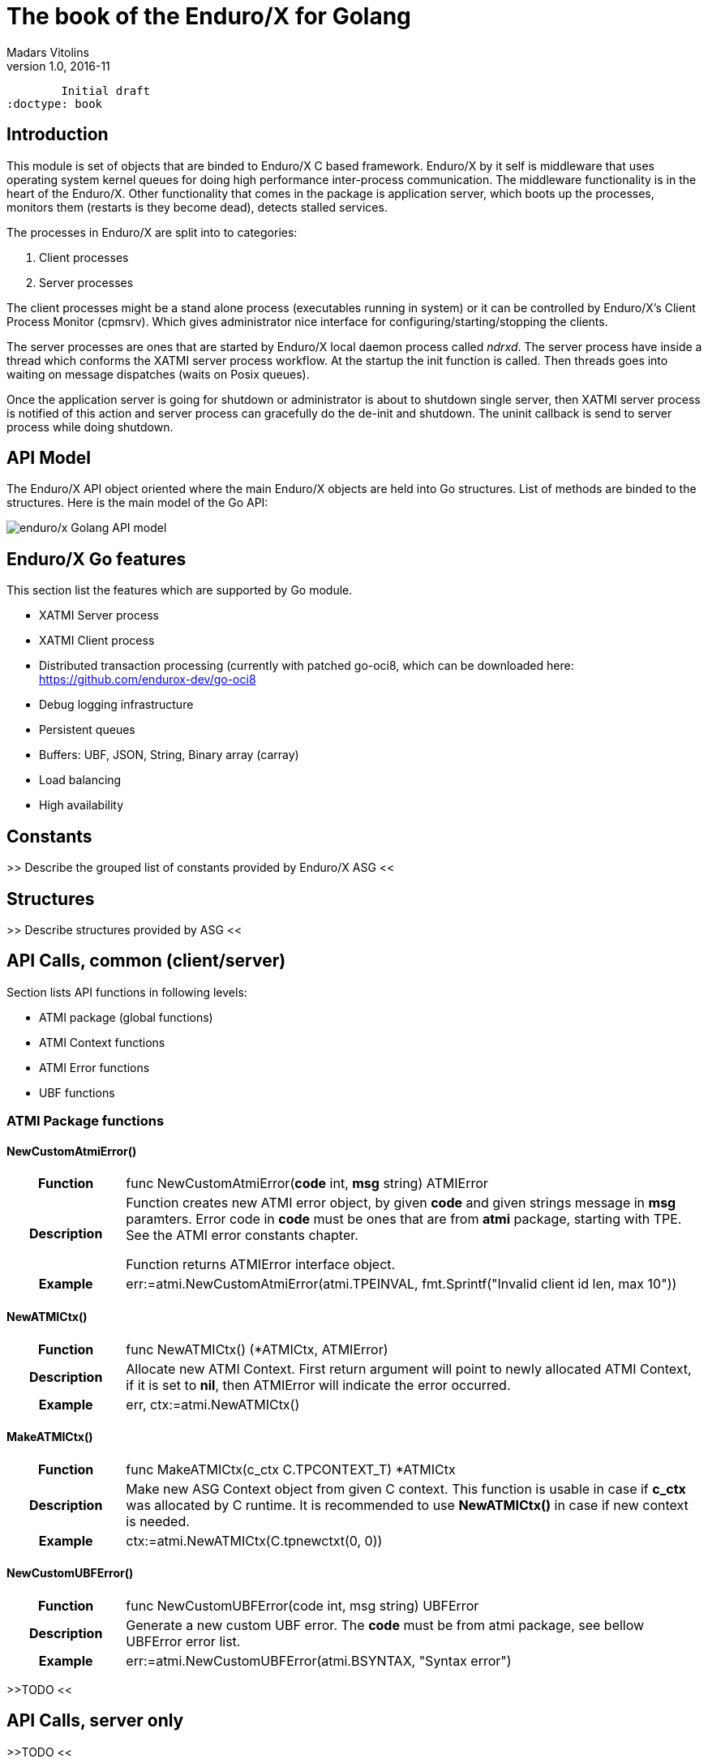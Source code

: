 The book of the Enduro/X for Golang
===================================
Madars Vitolins
v1.0, 2016-11:
	Initial draft
:doctype: book

== Introduction

This module is set of objects that are binded to Enduro/X C based framework. 
Enduro/X by it self is middleware that uses operating system kernel queues for 
doing high performance inter-process communication. The middleware functionality 
is in the heart of the Enduro/X. Other functionality that comes in the package
is application server, which boots up the processes, monitors them (restarts is
they become dead), detects stalled services.

The processes in Enduro/X are split into to categories:

1. Client processes

2. Server processes

The client processes might be a stand alone process (executables running in system)
or it can be controlled by Enduro/X's Client Process Monitor (cpmsrv). Which gives
administrator nice interface for configuring/starting/stopping the clients.

The server processes are ones that are started by Enduro/X local daemon process
called 'ndrxd'. The server process have inside a thread which conforms the XATMI
server process workflow. At the startup the init function is called. Then threads
goes into waiting on message dispatches (waits on Posix queues). 

Once the application server is going for shutdown or administrator is about to
shutdown single server, then XATMI server process is notified of this action
and server process can gracefully do the de-init and shutdown. The uninit callback
is send to server process while doing shutdown.


== API Model

The Enduro/X API object oriented where the main Enduro/X objects are held into Go
structures. List of methods are binded to the structures. Here is the main model
of the Go API:

image:images/class_diagram.png[caption="Figure 1: ", title="API Model", alt="enduro/x Golang API model"]


== Enduro/X Go features

This section list the features which are supported by Go module.

- XATMI Server process

- XATMI Client process

- Distributed transaction processing (currently with patched go-oci8, which can 
be downloaded here: https://github.com/endurox-dev/go-oci8

- Debug logging infrastructure 

- Persistent queues

- Buffers: UBF, JSON, String, Binary array (carray)

- Load balancing

- High availability

== Constants

>> Describe the grouped list of constants provided by Enduro/X ASG <<

== Structures

>> Describe structures provided by ASG <<

== API Calls, common (client/server)

Section lists API functions in following levels:

- ATMI package (global functions)

- ATMI Context functions

- ATMI Error functions

- UBF functions

=== ATMI Package functions

==== NewCustomAtmiError()

[cols="h,5a"]
|===
| Function
| func NewCustomAtmiError(*code* int, *msg* string) ATMIError
| Description
| Function creates new ATMI error object, by given *code* and given strings message in
*msg* paramters. Error code in *code* must be ones that are from *atmi* package, starting with TPE. See the ATMI error constants chapter.

Function returns ATMIError interface object.

| Example
| err:=atmi.NewCustomAtmiError(atmi.TPEINVAL, fmt.Sprintf("Invalid client id len, max 10"))
|===

==== NewATMICtx()

[cols="h,5a"]
|===
| Function
| func NewATMICtx() (*ATMICtx, ATMIError)
| Description
| Allocate new ATMI Context. First return argument will point to newly allocated ATMI Context, if
it is set to *nil*, then ATMIError will indicate the error occurred.
| Example
| err, ctx:=atmi.NewATMICtx()
|===

==== MakeATMICtx()

[cols="h,5a"]
|===
| Function
| func MakeATMICtx(c_ctx C.TPCONTEXT_T) *ATMICtx
| Description
| Make new ASG Context object from given C context. This function is usable in case
if *c_ctx* was allocated by C runtime. It is recommended to use *NewATMICtx()* in case
if new context is needed.
| Example
| ctx:=atmi.NewATMICtx(C.tpnewctxt(0, 0))
|===

==== NewCustomUBFError()

[cols="h,5a"]
|===
| Function
| func NewCustomUBFError(code int, msg string) UBFError
| Description
| Generate a new custom UBF error. The *code* must be from atmi package, see bellow UBFError
error list.
| Example
| err:=atmi.NewCustomUBFError(atmi.BSYNTAX, "Syntax error")
|===

>>TODO <<

== API Calls, server only

>>TODO <<

== Multi-threading and workload sharing between threads

>>TODO <<

== Distributed transaction processing

>>TODO <<

== Conclusions

>>TODO <<

:numbered!:

[bibliography]
Additional documentation 
------------------------
This section lists additional related documents.

[bibliography]
.Resources
- [[[EX_DEVGUIDE]]] EnduroX Internal Develper Guide.


////////////////////////////////////////////////////////////////
The index is normally left completely empty, it's contents being
generated automatically by the DocBook toolchain.
////////////////////////////////////////////////////////////////
